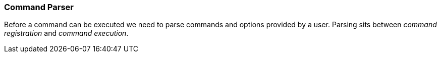 === Command Parser
Before a command can be executed we need to parse commands and options provided by a user. Parsing
sits between _command registration_ and _command execution_.
